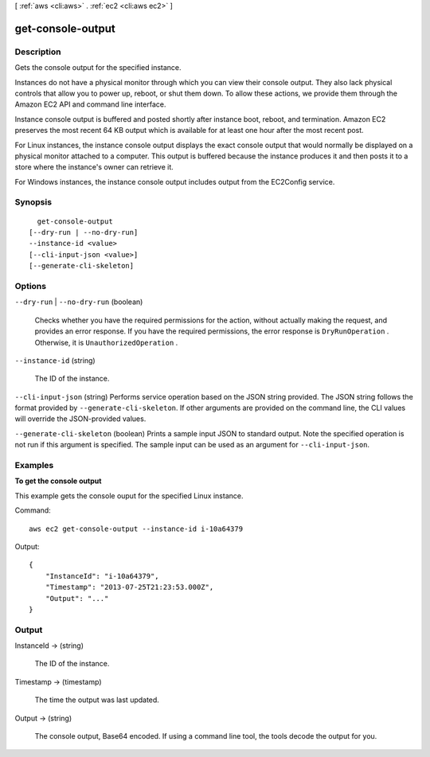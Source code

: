[ :ref:`aws <cli:aws>` . :ref:`ec2 <cli:aws ec2>` ]

.. _cli:aws ec2 get-console-output:


******************
get-console-output
******************



===========
Description
===========



Gets the console output for the specified instance.

 

Instances do not have a physical monitor through which you can view their console output. They also lack physical controls that allow you to power up, reboot, or shut them down. To allow these actions, we provide them through the Amazon EC2 API and command line interface.

 

Instance console output is buffered and posted shortly after instance boot, reboot, and termination. Amazon EC2 preserves the most recent 64 KB output which is available for at least one hour after the most recent post.

 

For Linux instances, the instance console output displays the exact console output that would normally be displayed on a physical monitor attached to a computer. This output is buffered because the instance produces it and then posts it to a store where the instance's owner can retrieve it.

 

For Windows instances, the instance console output includes output from the EC2Config service.



========
Synopsis
========

::

    get-console-output
  [--dry-run | --no-dry-run]
  --instance-id <value>
  [--cli-input-json <value>]
  [--generate-cli-skeleton]




=======
Options
=======

``--dry-run`` | ``--no-dry-run`` (boolean)


  Checks whether you have the required permissions for the action, without actually making the request, and provides an error response. If you have the required permissions, the error response is ``DryRunOperation`` . Otherwise, it is ``UnauthorizedOperation`` .

  

``--instance-id`` (string)


  The ID of the instance.

  

``--cli-input-json`` (string)
Performs service operation based on the JSON string provided. The JSON string follows the format provided by ``--generate-cli-skeleton``. If other arguments are provided on the command line, the CLI values will override the JSON-provided values.

``--generate-cli-skeleton`` (boolean)
Prints a sample input JSON to standard output. Note the specified operation is not run if this argument is specified. The sample input can be used as an argument for ``--cli-input-json``.



========
Examples
========

**To get the console output**

This example gets the console ouput for the specified Linux instance.

Command::

  aws ec2 get-console-output --instance-id i-10a64379

Output::

  {
      "InstanceId": "i-10a64379",
      "Timestamp": "2013-07-25T21:23:53.000Z",
      "Output": "..."
  }



======
Output
======

InstanceId -> (string)

  

  The ID of the instance.

  

  

Timestamp -> (timestamp)

  

  The time the output was last updated.

  

  

Output -> (string)

  

  The console output, Base64 encoded. If using a command line tool, the tools decode the output for you. 

  

  


